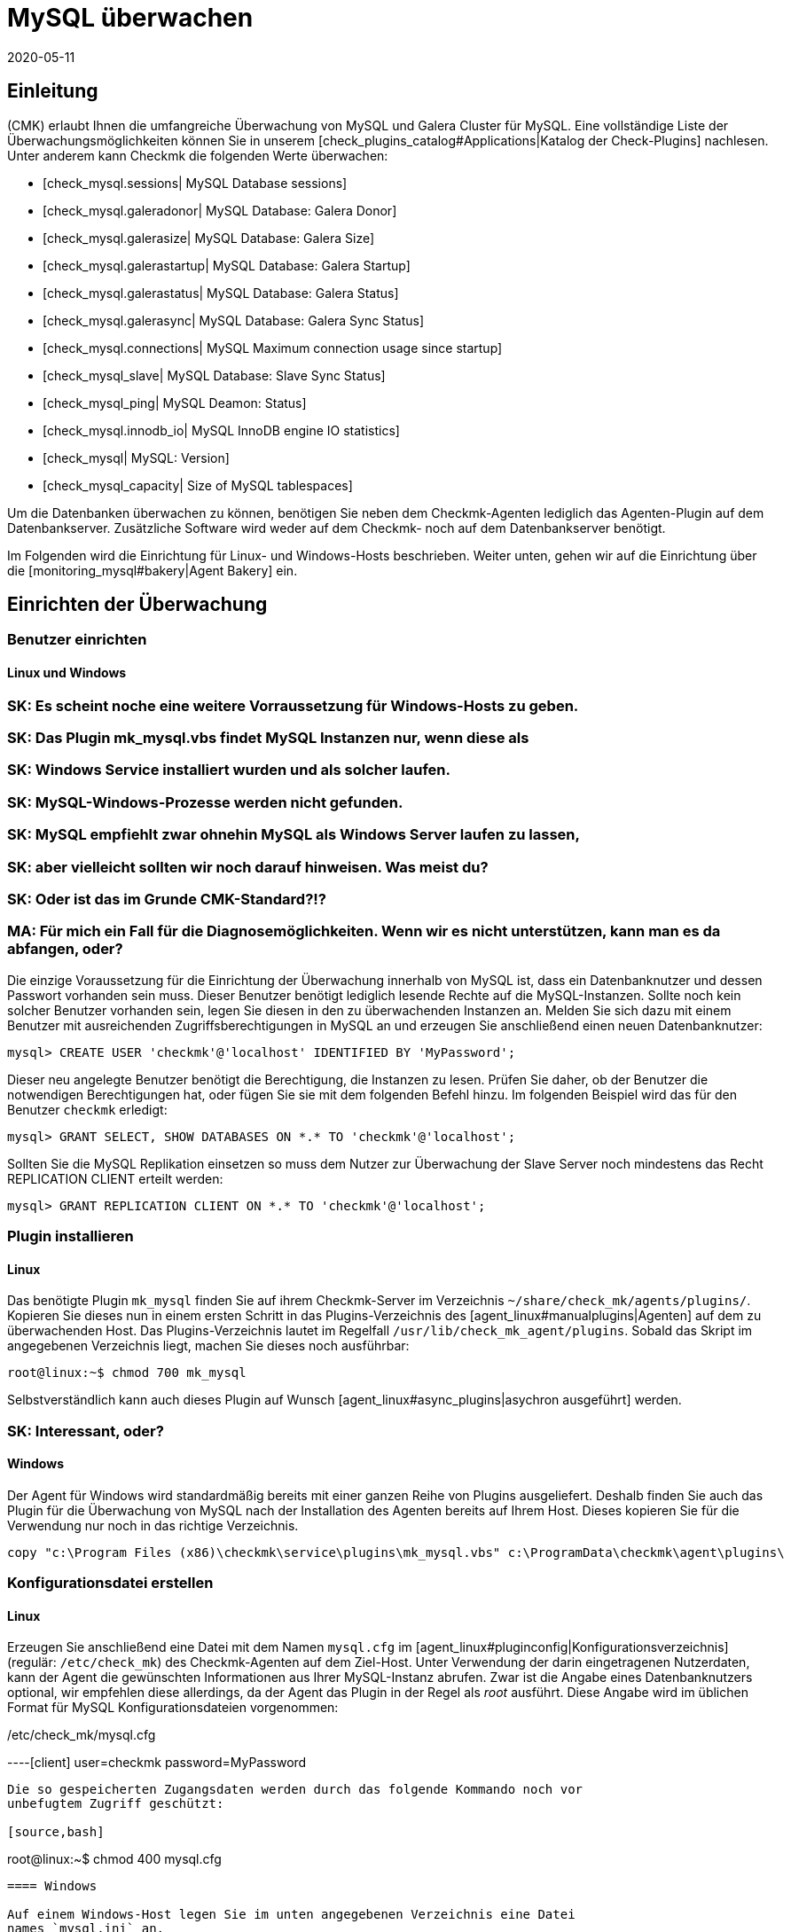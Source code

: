 = MySQL überwachen
:revdate: 2020-05-11
:title: MySQL effizient überwachen
:description: Mit dem Plugin für Windows, Linux, Solaris und AIX überwachen Sie vollumfänglich MySQL. Details zur Konfiguration erfahren Sie hier.


== Einleitung

(CMK) erlaubt Ihnen die umfangreiche Überwachung von MySQL und Galera Cluster
für MySQL. Eine vollständige Liste der Überwachungsmöglichkeiten können
Sie in unserem [check_plugins_catalog#Applications|Katalog der Check-Plugins]
nachlesen. Unter anderem kann Checkmk die folgenden Werte überwachen:

* [check_mysql.sessions| MySQL Database sessions]
* [check_mysql.galeradonor| MySQL Database: Galera Donor]
* [check_mysql.galerasize| MySQL Database: Galera Size]
* [check_mysql.galerastartup| MySQL Database: Galera Startup]
* [check_mysql.galerastatus| MySQL Database: Galera Status]
* [check_mysql.galerasync| MySQL Database: Galera Sync Status]
* [check_mysql.connections| MySQL Maximum connection usage since startup]
* [check_mysql_slave| MySQL Database: Slave Sync Status]
* [check_mysql_ping| MySQL Deamon: Status]
* [check_mysql.innodb_io| MySQL InnoDB engine IO statistics]
* [check_mysql| MySQL: Version]
* [check_mysql_capacity| Size of MySQL tablespaces]

Um die Datenbanken überwachen zu können, benötigen Sie neben dem Checkmk-Agenten
lediglich das Agenten-Plugin auf dem Datenbankserver. Zusätzliche Software wird
weder auf dem Checkmk- noch auf dem Datenbankserver benötigt.

Im Folgenden wird die Einrichtung für Linux- und Windows-Hosts beschrieben. Weiter
unten, gehen wir auf die Einrichtung über die [monitoring_mysql#bakery|Agent Bakery]
ein.


== Einrichten der Überwachung

[#benutzereinrichten]
=== Benutzer einrichten

==== Linux und Windows

### SK: Es scheint noche eine weitere Vorraussetzung für Windows-Hosts zu geben.
### SK: Das Plugin mk_mysql.vbs findet MySQL Instanzen nur, wenn diese als
### SK: Windows Service installiert wurden und als solcher laufen.
### SK: MySQL-Windows-Prozesse werden nicht gefunden.
### SK: MySQL empfiehlt zwar ohnehin MySQL als Windows Server laufen zu lassen,
### SK: aber vielleicht sollten wir noch darauf hinweisen. Was meist du?
### SK: Oder ist das im Grunde CMK-Standard?!?
### MA: Für mich ein Fall für die Diagnosemöglichkeiten. Wenn wir es nicht unterstützen, kann man es da abfangen, oder?

Die einzige Voraussetzung für die Einrichtung der Überwachung innerhalb von MySQL
ist, dass ein Datenbanknutzer und dessen Passwort vorhanden sein muss. Dieser
Benutzer benötigt lediglich lesende Rechte auf die MySQL-Instanzen. Sollte noch
kein solcher Benutzer vorhanden sein, legen Sie diesen in den zu überwachenden
Instanzen an. Melden Sie sich dazu mit einem Benutzer mit ausreichenden
Zugriffsberechtigungen in MySQL an und erzeugen Sie anschließend einen neuen
Datenbanknutzer:

[source,bash]
----
mysql> CREATE USER 'checkmk'@'localhost' IDENTIFIED BY 'MyPassword';
----

Dieser neu angelegte Benutzer benötigt die Berechtigung, die Instanzen zu
lesen. Prüfen Sie daher, ob der Benutzer die notwendigen Berechtigungen
hat, oder fügen Sie sie mit dem folgenden Befehl hinzu. Im folgenden Beispiel
wird das für den Benutzer `checkmk` erledigt:

[source,bash]
----
mysql> GRANT SELECT, SHOW DATABASES ON *.* TO 'checkmk'@'localhost';
----

Sollten Sie die MySQL Replikation einsetzen so muss dem Nutzer zur Überwachung
der Slave Server noch mindestens das Recht REPLICATION CLIENT erteilt werden:

[source,bash]
----
mysql> GRANT REPLICATION CLIENT ON *.* TO 'checkmk'@'localhost';
----


=== Plugin installieren

==== Linux

Das benötigte Plugin `mk_mysql` finden Sie auf ihrem Checkmk-Server im
Verzeichnis `~/share/check_mk/agents/plugins/`. Kopieren Sie dieses nun
in einem ersten Schritt in das Plugins-Verzeichnis des [agent_linux#manualplugins|Agenten]
auf dem zu überwachenden Host. Das Plugins-Verzeichnis lautet im Regelfall
`/usr/lib/check_mk_agent/plugins`. Sobald das Skript im angegebenen
Verzeichnis liegt, machen Sie dieses noch ausführbar:

[source,bash]
----
root@linux:~$ chmod 700 mk_mysql
----

Selbstverständlich kann auch dieses Plugin auf Wunsch
[agent_linux#async_plugins|asychron ausgeführt] werden.

### SK: Interessant, oder?


==== Windows

Der Agent für Windows wird standardmäßig bereits mit einer ganzen Reihe von Plugins
ausgeliefert. Deshalb finden Sie auch das Plugin für die Überwachung von MySQL
nach der Installation des Agenten bereits auf Ihrem Host. Dieses kopieren Sie für die
Verwendung nur noch in das richtige Verzeichnis.

[source,bash]
----
copy "c:\Program Files (x86)\checkmk\service\plugins\mk_mysql.vbs" c:\ProgramData\checkmk\agent\plugins\
----


=== Konfigurationsdatei erstellen

==== Linux

Erzeugen Sie anschließend eine Datei mit dem Namen `mysql.cfg` im
[agent_linux#pluginconfig|Konfigurationsverzeichnis] (regulär: `/etc/check_mk`)
des Checkmk-Agenten auf dem Ziel-Host. Unter Verwendung der darin eingetragenen
Nutzerdaten, kann der Agent die gewünschten Informationen aus Ihrer MySQL-Instanz
abrufen. Zwar ist die Angabe eines Datenbanknutzers optional, wir empfehlen diese
allerdings, da der Agent das Plugin in der Regel als _root_ ausführt. Diese
Angabe wird im üblichen Format für MySQL Konfigurationsdateien vorgenommen:

./etc/check_mk/mysql.cfg

----[client]
user=checkmk
password=MyPassword
----

Die so gespeicherten Zugangsdaten werden durch das folgende Kommando noch vor
unbefugtem Zugriff geschützt:

[source,bash]
----
root@linux:~$ chmod 400 mysql.cfg
----


==== Windows

Auf einem Windows-Host legen Sie im unten angegebenen Verzeichnis eine Datei
names `mysql.ini` an.

.C
----[client]
user=checkmk
password=MyPassword
----

Sollten Sie auf dem Host mehrere MySQL-Instanzen mit verschiedenen Nutzernamen
und Passwörtern betreiben, erstellen einfach Sie pro Instanz eine .ini-Datei nach dem
folgenden Namensschema: `mysql_INSTANZ-ID.ini`


=== Services einrichten

Nachdem Sie das Plugin nun installiert und konfiguriert haben, können Sie für
diesen Host eine [wato_hosts#services|Serviceerkennung] durchführen. Der folgende
Screenshot zeigt dabei nur eine Auswahl der auffindbaren Services:

image::bilder/mysql_discovery.png[]


== Erweiterte Konfiguration

=== Asynchrone Ausführung des Plugins

Das Plugin für die Überwachung von MySQL kann - wie so viele andere -
asynchron ausgeführt werden, um beispielsweise längeren Laufzeiten bei großen
MySQL-Instanzen Rechnung zu tragen.


====  Linux

Auf einem Linux-Host wird das Plugin dafür nur in ein Unterverzeichnis des
Plugin-Verzeichnisses verschoben. Möchten Sie das Plugin beispielsweise
nur alle 5 Minuten ausführen, so verschieben Sie das Skript mk_mysql einfach in
ein Unterverzeichnis mit dem Namen `300`. Eine detailierte Anleitung zur
asychronen Ausführung von Plugins finden Sie im
[agent_linux#async_plugins|Artikel über den Linux-Agenten].


====  Windows

Um das Plugin unter Windows asynchron auszuführen, passen Sie die Konfiguration des Agenten an
und erweitern die Sektion `execution` unter `plugins` um den folgenden Eintrag:

.C
----plugins:
    execution:
        - pattern: mk_mysql.vbs
          cache_age: 300
          async: yes
----

Eine detailierte Anleitung zur asychronen Ausführung von Plugins auf einem
Windows-Host finden Sie im Artikel über den
[agent_windows#Ausf%C3%BChrung%20eines%20speziellen%20Plugins%20anpassen|Windows-Agenten].


=== Zusätzliche Optionen der Konfigurationsdateien

==== Kommunikation mit MySQL über Socket einrichten

Statt den Agenten über TCP mit MySQL kommunizieren zu lassen, können Sie Checkmk
anweisen den Socket anzusprechen. Dazu definieren Sie in der mysql.cfg lediglich die
Variable `socket`. Hier an dem Beispiel der Windows-Konfigurationsdatei:

.C
----[client]
user=checkmk
password=MyPassword
*socket=/var/run/mysqld/mysqld.sock*
----


==== Host manuell definieren

Desweiteren ist es über die Konfigurationsdateien auch möglich den MySQL-Host
manuell zu setzen. Die entsprechende Variable dazu heißt schlicht `host`. Auch hier wieder an dem Beispiel von Windows:

.C
----[client]
user=checkmk
password=MyPassword
*host=127.0.0.1*
----


=== Schwellwerte konfigurieren

==== Sitzungen überwachen

Einige der so eingerichteten Checks haben keine voreingestellten
Schwellwerte. Meistens ist das der Fall, weil es keine sinnvollen Standardwerte gibt, die
in den meisten Anwendungsfällen ausreichend wären. Diese können aber
mit wenigen Handgriffen eingerichtet werden. Über die bekannten
[.guihints]#Host & Service Parameters# finden Sie beispielsweise die Regel
[.guihints]#MySQL Sessions & Connections}}.# Hiermit lassen sich die für ihre
MySQL-Instanz sinnvollen Schwellwerte für den Service [.guihints]#MySQL sessions# festlegen.

image::bilder/mysql_sessions_connections.png[]


==== Verbindungen überwachen

Auch für die Auslastung der durch MySQL vorgegebenen maximalen Anzahl an
gleichzeitigen Verbindungen haben wir keine Schwellwerte vorgegeben, da diese viel
stärker als bei anderen Services vom Aufbau Ihrer MySQL-Instanz abhängig sind.
Die Einrichtung entsprechender Schwellwerte lässt sich mit einer Regel aus dem
Satz [.guihints]#MySQL Connections# im Handumdrehen bewerkstelligen.

image::bilder/mysql_connections.png[]


==== Datenbankgröße überwachen

Die Größe einzelner Datenbanken in MySQL wird durch das Check-Plugin
[check_mysql_capacity|mysql_capacity] überwacht. Schwellwerte hierfür lassen sich
mit der Regel [.guihints]#Size of MySQL databases# festelegen.

image::bilder/mysql_size_database.png[]

###H2:Überwachung weiterer Status-Variablen
###
###Mit Hilfe eines Pakets aus der <a href="https://exchange.checkmk.com/">Checkmk Exchange</a>
###ist es möglich noch eine ganze Reihe weiterer Variablen des MySQL Status zu
###überwachen. Damit ist es beispielsweise möglich die Werte für Bytes_sent,
###Bytes_received oder auch Slow_queries in ihr Monitoring aufzunehmen. Das Paket
###<a href="https://exchange.checkmk.com/p/mysql-status-1">Check of MySQL Status Variables with Instance Support</a>
###lässt sich nach der Installation vollständig über WATO konfigurieren.
###
### SK: Ist der Verweis auf das Paket in der Exchange "too much"?
### MA: Japp - wenn es hier steht, werden wir garantiert Tickets bekommen, wenn da etwas nicht funktioniert...


=== Log-Dateien überwachen

Unter Zuhilfenahme des Check-Plugins [check_logwatch|Logwatch] können Sie auch
die von MySQL erzeugten Log-Dateien auf Fehler überwachen. Nach der Einrichtung
des Plugins prüfen Sie zuerst, wo in Ihrer MySQL-Instanz die entsprechenden
Log-Dateien liegen. Den genauen Speicherort finden Sie in der .ini- bzw.
.cnf-Datei Ihrer Instanz.

In der Konfigurationsdatei von Logwatch können Sie die für Sie interessanten
Logs eintragen und auf einem Linux-Host etwa die folgenden Einträge vornehmen:

./etc/check_mk/logwatch.cfg

----/var/log/mysql/error.log
 W Can't create/write to file
 C [ERROR] Can't start server
 C mysqld_safe mysqld from pid file /var/run/mysql/mysqld.pid ended
----


[#bakery]
== Konfiguration über die Agent Bakery

[CEE]Die Einrichtung wird mittels der [wato_monitoringagents#bakery|Agent Bakery]
sehr vereinfacht, da Syntaxfehler in den Konfigurationsdateien vermieden werden
und Anpassungen an sich verändernde Umgebungen einfach bewerkstelligt werden
können. Der wesentliche Unterschied zu einer manuellen Installation ist, dass
Sie nur noch dann auf dem MySQL-Host auf der Kommandozeile arbeiten müssen, wenn
Sie spezielle MySQL-spezifische Konfigurationen vornehmen möchten.

Für die erste Einrichtung reicht es, wenn Sie den
[monitoring_mysql#benutzereinrichten|Datenbankbenutzer auf dem MySQL-Host einrichten]
und eine entsprechende Regel in der Bakery anlegen. Sie finden den Regelsatz
unter [.guihints]#WATO => Monitoring Agents => Rules}}.# In dem Suchfeld können Sie dann nach
`MySQL` suchen:

image::bilder/mysql_bakery_ruleset_search.png[align=border]

Tragen Sie User ID und Password dem neuen Datenbanknutzer entsprechend ein. Über
das folgende Feld können Sie für Linux-Hosts den Checkmk-Agenten so einstellen,
dass er die Verbindung zu MySQL nicht über TCP sondern eben über den Socket
aufbaut. Dies kann je nach Größe und Auslastung zu einer besseren Performance
beitragen.

Eine asynchrone Ausführung des MySQL-Plugins ist ebenfalls über diesen Regelsatz
einstellbar. Dies kann sinnvoll sein, um längeren Laufzeiten bei großen
MySQL-Instanzen Rechnung zu tragen oder wenn die Statusdaten schlicht nicht im
Minutentakt benötigt werden.

image::bilder/mysql_bakery.png[]


== Diagnosemöglichkeiten

Sollte es beispielsweise bei der Einrichtung der Überwachung zu unerwartetem
Verhalten oder Problemen kommen, so empfiehlt sich eine Prüfung direkt auf einem
betroffenen Host. Da es sich bei den Plugins für die Überwachung von MySQL
sowohl für Linux als auch für Windows um Shell- bzw. Visual Basic-Skripte
handelt, können diese leicht auch ohne den Agenten ausgeführt werden. Unabhängig
vom verwendeten Betriebssystem muss der Shell bzw. der Kommandozeile vorher
nur das jeweilige Konfigurationsverzeichnis bekannt gemacht werden.


=== Diagnosemöglichkeiten unter Linux

Prüfen Sie zuerst die für ihren jeweiligen Host gültigen Verzeichnisse.

[source,bash]
----
UP: grep 'export MK' /usr/bin/check_mk_agent
export MK_LIBDIR='/usr/lib/check_mk_agent'
export MK_CONFDIR='/etc/check_mk'
----

Erzeugen Sie nun mit dem Befehl export die Umgebungsvariablen `MK_CONFDIR`
und `MK_LIBDIR`. Passen Sie die Befehle entsprechend Ihrer tatsächlichen
Verzeichnisse an.

[source,bash]
----
root@linux:~$ export MK_CONFDIR="/etc/check_mk/"
root@linux:~$ export MK_LIBDIR="/usr/lib/check_mk_agent"
----

*Wichtig:* Diese Umgebungsvariablen existieren nur in der aktuell geöffneten Shell und
verschwinden sobald Sie diese schließen.

Anschließend können Sie das Skript `mk_mysql` direkt im Pluginverzeichnis
des Checkmk-Agenten ausführen.

[source,bash]
----
root@linux:~$ $MK_LIBDIR/plugins/mk_mysql
----

Wenn alle Rechte für den Datenbanknutzer korrekt erteilt sind, sollten Sie jetzt
selbst in einer kleinen und frischen MySQL-Umgebung mehrere Hundert Zeilen
Ausgabe sehen.

### MA: Und was mache ich, wenn nicht? Wenn ich diesen Abschnitt gezielt lese, dann ja, weil es eben nicht richtig funktioniert.


=== Diagnosemöglichkeiten unter Windows

Um das Check-Plugin auf einem Windows-Host manuell anführen zu können, öffnen Sie
zuerst eine Kommandozeile mit Admin-Rechten. Setzen Sie in dieser
Kommandozeile nun die Umgebungsvariable `MK_CONFDIR`. Diese wird benötigt,
damit das Plugin Ihre Konfigurationsdateien finden kann.

[source,bash]
----
set MK_CONFDIR=c:\ProgramData\checkmk\agent\config
----

*Wichtig:* Auch hier ist die gesetzte Umgebungsvariable nicht permanent,
sondern besteht nur, solange diese Kommandozeile offen ist.

Bei der eigentlichen Ausführung des Plugings empfiehlt es sich die Ausgabe auf
die Kommandozeile umzulenken. Zu diesen Zwecks liefert Windows das Bordwerkzeug
cscript mit.

[source,bash]
----
cscript c:\ProgramData\checkmk\agent\plugins\mk_mysql.vbs
----


=== Mögliche Fehler und Fehlermeldungen

==== mysqladmin: connect to server at _xyz_ failed

Die Fehlermeldung "connect to server at xyz failed" deutet darauf hin, dass der
in der Konfigurationsdatei angegebene Nutzer keinen Zugriff auf MySQL hat.
Prüfen Sie zuerst, dass sich keine Übertragungsfehler beim Anlegen der
Konfigurationsdatei (mysql.cfg bzw. mysql.ini) eingeschlichen haben.

Sollte der in der Konfigurationsdatei angegebene Nutzername oder das Passwort
falsch sein, erhalten Sie in etwa die folgende Fehlermeldung:

[source,bash]
----
Access denied for user checkmk
----


==== Größe der Datenbank wird nicht ausgegeben

Sollten Sie in Checkmk zwar eine ganze Reihe von Daten Ihrer MySQL-Instanz sehen,
es jedoch keinen Service geben, welcher die Größe der enthaltenen Datenbanken
überwacht, so ist dies ein Indiz dafür, dass der Datenbanknutzer nicht über das
Recht SELECT verfügt.

Prüfen Sie Ihren Datenbanknutzer aus MySQL heraus mit dem folgenden Befehl:

[source,bash]
----
mysql> *show grants for 'checkmk'@'localhost';*
+--------------------------------------------------------------------------+
| Grants for checkmk@localhost                                             |
+--------------------------------------------------------------------------+
| GRANT SELECT, SHOW DATABASES ON *.* TO `checkmk`@`localhost`             |
+--------------------------------------------------------------------------+
----

Sollte hier in Ihrer Ausgabe das Schlüsselwort SELECT fehlen, so erteilen Sie
dem Datenbanknutzer die entsprechenden Rechte, wie im Abschnitt
[monitoring_mysql#benutzereinrichten|Benutzer einrichten] angegeben.


== Dateien und Verzeichnisse

=== Auf dem MySQL-Host

==== Linux

[cols=55, options="header"]
|===


|Pfad
|Verwendung


|`/usr/bin/check_mk_agent`
|Der Agent, welcher alle Daten zu dem Host sammelt.


|`/usr/lib/check_mk/plugins/`
|Das übliche Verzeichnis, in dem Plugins abgelegt werden.


|`/etc/check_mk/mysql.cfg`
|Die Konfigurationsdatei für das MySQL-Plugin.


|`/etc/check_mk/mysql.local.cfg`
|Weitere Konfigurationsdatei um Host-spezifische Sockets anzugeben

|===


==== Windows

[cols=55, options="header"]
|===


|Pfad
|Verwendung


|`C:\ProgramData\checkmk\agent\plugins\`
|übliches Plugins-Verzeichnis


|`C:\ProgramData\checkmk\agent\config\`
|Übliches Konfigurationsverzeichnis


|`C:\Program Files (x86)\checkmk\agent\config\`
|übliches Konfigurationsverzeichnis vor (CMK)-Version VERSION[1.6.0]


|`C:\Program Files (x86)\check_mk\plugins\`
|übliches Plugins-Verzeichnis vor (CMK)-Version VERSION[1.6.0]

|===

=== Auf dem Checkmk-Server

[cols=55, options="header"]
|===


|Pfad
|Verwendung

###SK: Gibt es für MySQL derzeit gar nicht. Würde ich aber gerne noch
### zusammen mit diesem Artikel zur Verfügung stellen. Ist ja recht übersichtlich.
###<tr>
###<td class=tt>share/check_mk/agents/cfg_examples/
###<td>Hier befinden sich Beispiele zu den Konfigurationsdateien, welche
###auf dem MySQL-Host benötigt werden.
###</tr>


|`share/check_mk/agents/plugins/mk_mysql`
|Das Plugin, welches auf dem MySQL-Host die Daten holt.

|===
